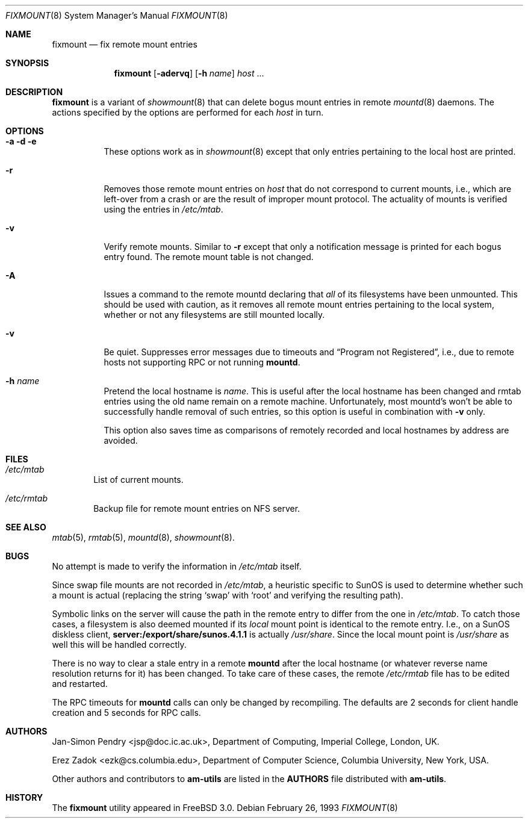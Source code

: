 .\"
.\" Copyright (c) 1997-1998 Erez Zadok
.\" Copyright (c) 1990 Jan-Simon Pendry
.\" Copyright (c) 1990 Imperial College of Science, Technology & Medicine
.\" Copyright (c) 1990 The Regents of the University of California.
.\" All rights reserved.
.\"
.\" This code is derived from software contributed to Berkeley by
.\" Jan-Simon Pendry at Imperial College, London.
.\"
.\" Redistribution and use in source and binary forms, with or without
.\" modification, are permitted provided that the following conditions
.\" are met:
.\" 1. Redistributions of source code must retain the above copyright
.\"    notice, this list of conditions and the following disclaimer.
.\" 2. Redistributions in binary form must reproduce the above copyright
.\"    notice, this list of conditions and the following disclaimer in the
.\"    documentation and/or other materials provided with the distribution.
.\" 3. All advertising materials mentioning features or use of this software
.\"    must display the following acknowledgment:
.\"      This product includes software developed by the University of
.\"      California, Berkeley and its contributors.
.\" 4. Neither the name of the University nor the names of its contributors
.\"    may be used to endorse or promote products derived from this software
.\"    without specific prior written permission.
.\"
.\" THIS SOFTWARE IS PROVIDED BY THE REGENTS AND CONTRIBUTORS ``AS IS'' AND
.\" ANY EXPRESS OR IMPLIED WARRANTIES, INCLUDING, BUT NOT LIMITED TO, THE
.\" IMPLIED WARRANTIES OF MERCHANTABILITY AND FITNESS FOR A PARTICULAR PURPOSE
.\" ARE DISCLAIMED.  IN NO EVENT SHALL THE REGENTS OR CONTRIBUTORS BE LIABLE
.\" FOR ANY DIRECT, INDIRECT, INCIDENTAL, SPECIAL, EXEMPLARY, OR CONSEQUENTIAL
.\" DAMAGES (INCLUDING, BUT NOT LIMITED TO, PROCUREMENT OF SUBSTITUTE GOODS
.\" OR SERVICES; LOSS OF USE, DATA, OR PROFITS; OR BUSINESS INTERRUPTION)
.\" HOWEVER CAUSED AND ON ANY THEORY OF LIABILITY, WHETHER IN CONTRACT, STRICT
.\" LIABILITY, OR TORT (INCLUDING NEGLIGENCE OR OTHERWISE) ARISING IN ANY WAY
.\" OUT OF THE USE OF THIS SOFTWARE, EVEN IF ADVISED OF THE POSSIBILITY OF
.\" SUCH DAMAGE.
.\"
.\"	%W% (Berkeley) %G%
.\"
.\" $Id: fixmount.8,v 1.3 1998/09/12 04:04:58 obrien Exp $
.\"
.Dd February 26, 1993
.Dt FIXMOUNT 8
.Os
.Sh NAME
.Nm fixmount
.Nd fix remote mount entries
.Sh SYNOPSIS
.Nm
.Op Fl adervq
.Op Fl h Ar name
.Ar host
\&...
.Sh DESCRIPTION
.Nm
is a variant of 
.Xr showmount 8
that can delete bogus mount entries in remote
.Xr mountd 8
daemons.  The actions specified by the options are performed for each
.Ar host 
in turn.
.Sh OPTIONS
.Bl -tag -width Ds
.It Fl a Fl d Fl e
These options work as in
.Xr showmount 8
except that only entries pertaining to the local host are printed.
.It Fl r
Removes those remote mount entries on
.Ar host
that do not correspond to current mounts, i.e., which are left-over
from a crash or are the result of improper mount protocol.
The actuality of mounts is verified using the entries in
.Pa /etc/mtab .
.It Fl v
Verify remote mounts.  Similar to
.Fl r
except that only a notification message is printed for each bogus entry
found.  The remote mount table is not changed.
.It Fl A
Issues a command to the remote mountd declaring that
.Em all
of its filesystems have been unmounted.  This should be used with caution, as
it removes all remote mount entries pertaining to the local system, whether or
not any filesystems are still mounted locally.
.It Fl v
Be quiet.  Suppresses error messages due to timeouts and
.Dq Program not Registered ,
i.e., due to remote hosts not supporting RPC or not running
.Nm mountd .
.It Fl h Ar name
Pretend the local hostname is
.Ar name .
This is useful after the local hostname has been changed and rmtab entries
using the old name remain on a remote machine.
Unfortunately, most mountd's won't be able to successfully handle removal
of such entries, so this option is useful in combination with
.Fl v
only.
.Pp
This option also saves time as comparisons of remotely recorded and local
hostnames by address are avoided.
.Sh FILES
.Bl -tag -width /axx
.It Pa /etc/mtab
List of current mounts.
.It Pa /etc/rmtab
Backup file for remote mount entries on
.Tn NFS
server.
.El
.Sh SEE ALSO
.Xr mtab 5 ,
.Xr rmtab 5 ,
.Xr mountd 8 ,
.Xr showmount 8 .
.Sh BUGS
No attempt is made to verify the information in
.Pa /etc/mtab
itself.
.Pp
Since swap file mounts are not recorded in
.Pa /etc/mtab ,
a heuristic specific to SunOS is used to determine whether such a mount
is actual (replacing the string 
.Ql swap 
with 
.Ql root
and verifying the resulting path).
.Pp
Symbolic links on the server will cause the path in the remote entry to differ
from the one in 
.Pa /etc/mtab .
To catch those cases, a filesystem is also deemed mounted if its
.Em local
mount point is identical to the remote entry.
I.e., on a SunOS diskless client,
.Ic server:/export/share/sunos.4.1.1
is actually
.Pa /usr/share .
Since the local mount point is
.Pa /usr/share
as well this will be handled correctly.
.Pp
There is no way to clear a stale entry in a remote 
.Nm mountd 
after the local hostname (or whatever reverse name resolution 
returns for it) has been changed.  To take care of these cases,
the remote
.Pa /etc/rmtab
file has to be edited and
.Mn mountd
restarted.
.Pp
The RPC timeouts for
.Nm mountd
calls can only be changed by recompiling. The defaults are 2 seconds 
for client handle creation and 5 seconds for RPC calls.
.Sh AUTHORS
.An Jan-Simon Pendry Aq jsp@doc.ic.ac.uk ,
Department of Computing, Imperial College, London, UK.
.Pp
.An Erez Zadok Aq ezk@cs.columbia.edu ,
Department of Computer Science, Columbia University, New York, USA.
.Pp
.An Other authors and contributors to 
.Nm am-utils
are listed in the
.Nm AUTHORS 
file distributed with
.Nm am-utils .
.Sh HISTORY
The
.Nm
utility appeared in
.Fx 3.0 .
